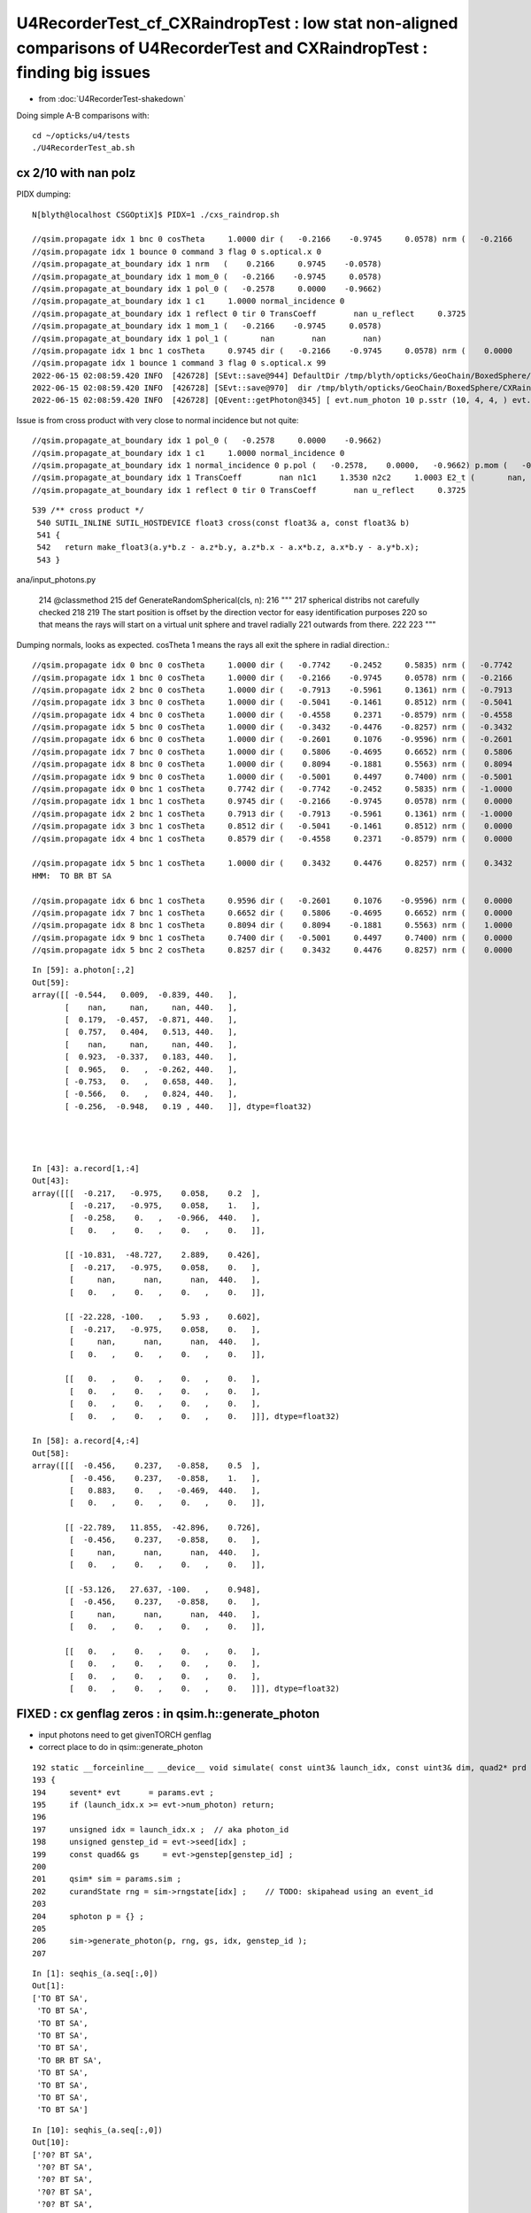 U4RecorderTest_cf_CXRaindropTest : low stat non-aligned comparisons of U4RecorderTest and CXRaindropTest : finding big issues
================================================================================================================================

* from :doc:`U4RecorderTest-shakedown`

Doing simple A-B comparisons with::

    cd ~/opticks/u4/tests
    ./U4RecorderTest_ab.sh 





cx 2/10 with nan polz
-------------------------


PIDX dumping::

    N[blyth@localhost CSGOptiX]$ PIDX=1 ./cxs_raindrop.sh 

    //qsim.propagate idx 1 bnc 0 cosTheta     1.0000 dir (   -0.2166    -0.9745     0.0578) nrm (   -0.2166    -0.9745     0.0578) 
    //qsim.propagate idx 1 bounce 0 command 3 flag 0 s.optical.x 0 
    //qsim.propagate_at_boundary idx 1 nrm   (    0.2166     0.9745    -0.0578) 
    //qsim.propagate_at_boundary idx 1 mom_0 (   -0.2166    -0.9745     0.0578) 
    //qsim.propagate_at_boundary idx 1 pol_0 (   -0.2578     0.0000    -0.9662) 
    //qsim.propagate_at_boundary idx 1 c1     1.0000 normal_incidence 0 
    //qsim.propagate_at_boundary idx 1 reflect 0 tir 0 TransCoeff        nan u_reflect     0.3725 
    //qsim.propagate_at_boundary idx 1 mom_1 (   -0.2166    -0.9745     0.0578) 
    //qsim.propagate_at_boundary idx 1 pol_1 (       nan        nan        nan) 
    //qsim.propagate idx 1 bnc 1 cosTheta     0.9745 dir (   -0.2166    -0.9745     0.0578) nrm (    0.0000    -1.0000     0.0000) 
    //qsim.propagate idx 1 bounce 1 command 3 flag 0 s.optical.x 99 
    2022-06-15 02:08:59.420 INFO  [426728] [SEvt::save@944] DefaultDir /tmp/blyth/opticks/GeoChain/BoxedSphere/CXRaindropTest
    2022-06-15 02:08:59.420 INFO  [426728] [SEvt::save@970]  dir /tmp/blyth/opticks/GeoChain/BoxedSphere/CXRaindropTest
    2022-06-15 02:08:59.420 INFO  [426728] [QEvent::getPhoton@345] [ evt.num_photon 10 p.sstr (10, 4, 4, ) evt.photon 0x7f8ef8000000


Issue is from cross product with very close to normal incidence but not quite::

    //qsim.propagate_at_boundary idx 1 pol_0 (   -0.2578     0.0000    -0.9662) 
    //qsim.propagate_at_boundary idx 1 c1     1.0000 normal_incidence 0 
    //qsim.propagate_at_boundary idx 1 normal_incidence 0 p.pol (   -0.2578,    0.0000,   -0.9662) p.mom (   -0.2166,   -0.9745,    0.0578) o_normal (    0.2166,    0.9745,   -0.0578)
    //qsim.propagate_at_boundary idx 1 TransCoeff        nan n1c1     1.3530 n2c2     1.0003 E2_t (       nan,       nan) A_trans (       nan,       nan,       nan) 
    //qsim.propagate_at_boundary idx 1 reflect 0 tir 0 TransCoeff        nan u_reflect     0.3725 


::

    539 /** cross product */
     540 SUTIL_INLINE SUTIL_HOSTDEVICE float3 cross(const float3& a, const float3& b)
     541 {
     542   return make_float3(a.y*b.z - a.z*b.y, a.z*b.x - a.x*b.z, a.x*b.y - a.y*b.x);
     543 }







ana/input_photons.py

    214     @classmethod
    215     def GenerateRandomSpherical(cls, n):
    216         """
    217         spherical distribs not carefully checked  
    218 
    219         The start position is offset by the direction vector for easy identification purposes
    220         so that means the rays will start on a virtual unit sphere and travel radially 
    221         outwards from there.
    222 
    223         """

Dumping normals, looks as expected. cosTheta 1 means the rays all exit the sphere in radial direction.::

    //qsim.propagate idx 0 bnc 0 cosTheta     1.0000 dir (   -0.7742    -0.2452     0.5835) nrm (   -0.7742    -0.2452     0.5835) 
    //qsim.propagate idx 1 bnc 0 cosTheta     1.0000 dir (   -0.2166    -0.9745     0.0578) nrm (   -0.2166    -0.9745     0.0578) 
    //qsim.propagate idx 2 bnc 0 cosTheta     1.0000 dir (   -0.7913    -0.5961     0.1361) nrm (   -0.7913    -0.5961     0.1361) 
    //qsim.propagate idx 3 bnc 0 cosTheta     1.0000 dir (   -0.5041    -0.1461     0.8512) nrm (   -0.5041    -0.1461     0.8512) 
    //qsim.propagate idx 4 bnc 0 cosTheta     1.0000 dir (   -0.4558     0.2371    -0.8579) nrm (   -0.4558     0.2371    -0.8579) 
    //qsim.propagate idx 5 bnc 0 cosTheta     1.0000 dir (   -0.3432    -0.4476    -0.8257) nrm (   -0.3432    -0.4476    -0.8257) 
    //qsim.propagate idx 6 bnc 0 cosTheta     1.0000 dir (   -0.2601     0.1076    -0.9596) nrm (   -0.2601     0.1076    -0.9596) 
    //qsim.propagate idx 7 bnc 0 cosTheta     1.0000 dir (    0.5806    -0.4695     0.6652) nrm (    0.5806    -0.4695     0.6652) 
    //qsim.propagate idx 8 bnc 0 cosTheta     1.0000 dir (    0.8094    -0.1881     0.5563) nrm (    0.8094    -0.1881     0.5563) 
    //qsim.propagate idx 9 bnc 0 cosTheta     1.0000 dir (   -0.5001     0.4497     0.7400) nrm (   -0.5001     0.4497     0.7400) 
    //qsim.propagate idx 0 bnc 1 cosTheta     0.7742 dir (   -0.7742    -0.2452     0.5835) nrm (   -1.0000     0.0000     0.0000) 
    //qsim.propagate idx 1 bnc 1 cosTheta     0.9745 dir (   -0.2166    -0.9745     0.0578) nrm (    0.0000    -1.0000     0.0000) 
    //qsim.propagate idx 2 bnc 1 cosTheta     0.7913 dir (   -0.7913    -0.5961     0.1361) nrm (   -1.0000     0.0000     0.0000) 
    //qsim.propagate idx 3 bnc 1 cosTheta     0.8512 dir (   -0.5041    -0.1461     0.8512) nrm (    0.0000     0.0000     1.0000) 
    //qsim.propagate idx 4 bnc 1 cosTheta     0.8579 dir (   -0.4558     0.2371    -0.8579) nrm (    0.0000     0.0000    -1.0000) 

    //qsim.propagate idx 5 bnc 1 cosTheta     1.0000 dir (    0.3432     0.4476     0.8257) nrm (    0.3432     0.4476     0.8257) 
    HMM:  TO BR BT SA

    //qsim.propagate idx 6 bnc 1 cosTheta     0.9596 dir (   -0.2601     0.1076    -0.9596) nrm (    0.0000     0.0000    -1.0000) 
    //qsim.propagate idx 7 bnc 1 cosTheta     0.6652 dir (    0.5806    -0.4695     0.6652) nrm (    0.0000     0.0000     1.0000) 
    //qsim.propagate idx 8 bnc 1 cosTheta     0.8094 dir (    0.8094    -0.1881     0.5563) nrm (    1.0000     0.0000     0.0000) 
    //qsim.propagate idx 9 bnc 1 cosTheta     0.7400 dir (   -0.5001     0.4497     0.7400) nrm (    0.0000     0.0000     1.0000) 
    //qsim.propagate idx 5 bnc 2 cosTheta     0.8257 dir (    0.3432     0.4476     0.8257) nrm (    0.0000     0.0000     1.0000) 




::

    In [59]: a.photon[:,2]                                                                                                                                                      
    Out[59]: 
    array([[ -0.544,   0.009,  -0.839, 440.   ],
           [    nan,     nan,     nan, 440.   ],
           [  0.179,  -0.457,  -0.871, 440.   ],
           [  0.757,   0.404,   0.513, 440.   ],
           [    nan,     nan,     nan, 440.   ],
           [  0.923,  -0.337,   0.183, 440.   ],
           [  0.965,   0.   ,  -0.262, 440.   ],
           [ -0.753,   0.   ,   0.658, 440.   ],
           [ -0.566,   0.   ,   0.824, 440.   ],
           [ -0.256,  -0.948,   0.19 , 440.   ]], dtype=float32)




    In [43]: a.record[1,:4]                                                                                                                                                     
    Out[43]: 
    array([[[  -0.217,   -0.975,    0.058,    0.2  ],
            [  -0.217,   -0.975,    0.058,    1.   ],
            [  -0.258,    0.   ,   -0.966,  440.   ],
            [   0.   ,    0.   ,    0.   ,    0.   ]],

           [[ -10.831,  -48.727,    2.889,    0.426],
            [  -0.217,   -0.975,    0.058,    0.   ],
            [     nan,      nan,      nan,  440.   ],
            [   0.   ,    0.   ,    0.   ,    0.   ]],

           [[ -22.228, -100.   ,    5.93 ,    0.602],
            [  -0.217,   -0.975,    0.058,    0.   ],
            [     nan,      nan,      nan,  440.   ],
            [   0.   ,    0.   ,    0.   ,    0.   ]],

           [[   0.   ,    0.   ,    0.   ,    0.   ],
            [   0.   ,    0.   ,    0.   ,    0.   ],
            [   0.   ,    0.   ,    0.   ,    0.   ],
            [   0.   ,    0.   ,    0.   ,    0.   ]]], dtype=float32)

    In [58]: a.record[4,:4]                                                                                                                                                     
    Out[58]: 
    array([[[  -0.456,    0.237,   -0.858,    0.5  ],
            [  -0.456,    0.237,   -0.858,    1.   ],
            [   0.883,    0.   ,   -0.469,  440.   ],
            [   0.   ,    0.   ,    0.   ,    0.   ]],

           [[ -22.789,   11.855,  -42.896,    0.726],
            [  -0.456,    0.237,   -0.858,    0.   ],
            [     nan,      nan,      nan,  440.   ],
            [   0.   ,    0.   ,    0.   ,    0.   ]],

           [[ -53.126,   27.637, -100.   ,    0.948],
            [  -0.456,    0.237,   -0.858,    0.   ],
            [     nan,      nan,      nan,  440.   ],
            [   0.   ,    0.   ,    0.   ,    0.   ]],

           [[   0.   ,    0.   ,    0.   ,    0.   ],
            [   0.   ,    0.   ,    0.   ,    0.   ],
            [   0.   ,    0.   ,    0.   ,    0.   ],
            [   0.   ,    0.   ,    0.   ,    0.   ]]], dtype=float32)





FIXED : cx genflag zeros : in qsim.h::generate_photon
-----------------------------------------------------------

* input photons need to get givenTORCH genflag 
* correct place to do in qsim::generate_photon

::

    192 static __forceinline__ __device__ void simulate( const uint3& launch_idx, const uint3& dim, quad2* prd )
    193 {
    194     sevent* evt      = params.evt ;
    195     if (launch_idx.x >= evt->num_photon) return;
    196 
    197     unsigned idx = launch_idx.x ;  // aka photon_id
    198     unsigned genstep_id = evt->seed[idx] ;
    199     const quad6& gs     = evt->genstep[genstep_id] ;
    200 
    201     qsim* sim = params.sim ;
    202     curandState rng = sim->rngstate[idx] ;    // TODO: skipahead using an event_id 
    203 
    204     sphoton p = {} ;
    205 
    206     sim->generate_photon(p, rng, gs, idx, genstep_id );
    207 


::

    In [1]: seqhis_(a.seq[:,0])                                                                                                                                                 
    Out[1]: 
    ['TO BT SA',
     'TO BT SA',
     'TO BT SA',
     'TO BT SA',
     'TO BT SA',
     'TO BR BT SA',
     'TO BT SA',
     'TO BT SA',
     'TO BT SA',
     'TO BT SA']




::

    In [10]: seqhis_(a.seq[:,0])                                                                                                                                                
    Out[10]: 
    ['?0? BT SA',
     '?0? BT SA',
     '?0? BT SA',
     '?0? BT SA',
     '?0? BT SA',
     '?0? BR BT SA',
     '?0? BT SA',
     '?0? BT SA',
     '?0? BT SA',
     '?0? BT SA']

    In [11]: seqhis_(b.seq[:,0])                                                                                                                                                
    Out[11]: 
    ['TO BT SA',
     'TO BT SA',
     'TO BT SA',
     'TO BT SA',
     'TO BT SA',
     'TO BT SA',
     'TO BT SA',
     'TO BT SA',
     'TO BT SA',
     'TO BT SA']





FIXED : cx missing seq : by using SEventConfig::SetStandardFullDebug
------------------------------------------------------------------------

::

    35 const char* SEventConfig::_CompMaskDefault = SComp::ALL_ ;

    038 struct SYSRAP_API SComp
     39 {
     40     static constexpr const char* ALL_ = "genstep,photon,record,rec,seq,seed,hit,simtrace,domain,inphoton" ;
     41     static constexpr const char* UNDEFINED_ = "undefined" ;
     42     static constexpr const char* GENSTEP_   = "genstep" ;


::

    2022-06-14 22:18:07.758 INFO  [386951] [SEvt::save@944] DefaultDir /tmp/blyth/opticks/GeoChain/BoxedSphere/CXRaindropTest
    2022-06-14 22:18:07.758 INFO  [386951] [SEvt::save@970]  dir /tmp/blyth/opticks/GeoChain/BoxedSphere/CXRaindropTest
    2022-06-14 22:18:07.758 INFO  [386951] [QEvent::getPhoton@345] [ evt.num_photon 10 p.sstr (10, 4, 4, ) evt.photon 0x7f75ec000000
    2022-06-14 22:18:07.758 INFO  [386951] [QEvent::getPhoton@348] ] evt.num_photon 10
    2022-06-14 22:18:07.758 INFO  [386951] [QEvent::getRecord@404]  evt.num_record 100
    2022-06-14 22:18:07.758 INFO  [386951] [QEvent::getRec@411]  getRec called when there is no such array, use SEventConfig::SetCompMask to avoid 
    2022-06-14 22:18:07.758 INFO  [386951] [QEvent::getSeq@388]  getSeq called when there is no such array, use SEventConfig::SetCompMask to avoid 
    2022-06-14 22:18:07.761 INFO  [386951] [QEvent::getHit@479]  evt.photon 0x7f75ec000000 evt.num_photon 10 evt.num_hit 0 selector.hitmask 64 SEventConfig::HitMask 64 SEventConfig::HitMaskLabel SD
    2022-06-14 22:18:07.761 INFO  [386951] [QEvent::getSimtrace@370]  getSimtrace called when there is no such array, use SEventConfig::SetCompMask to avoid 
    2022-06-14 22:18:07.761 INFO  [386951] [SEvt::save@974] SEvt::descComponent
     SEventConfig::CompMaskLabel genstep,photon,record,rec,seq,seed,hit,simtrace,domain,inphoton
                     hit                    - 
                    seed               (10, ) 
                 genstep          (1, 6, 4, )       SEventConfig::MaxGenstep             1000000
                  photon         (10, 4, 4, )        SEventConfig::MaxPhoton             3000000
                  record     (10, 10, 4, 4, )        SEventConfig::MaxRecord                  10
                     rec                    -           SEventConfig::MaxRec                   0
                     seq                    -           SEventConfig::MaxSeq                   0
                  domain          (2, 4, 4, ) 
                simtrace                    - 

    2022-06-14 22:18:07.761 INFO  [386951] [SEvt::save@975] NPFold::desc
                                 genstep.npy : (1, 6, 4, )
                                  photon.npy : (10, 4, 4, )
                                  record.npy : (10, 10, 4, 4, )
                                    seed.npy : (10, )
                                  domain.npy : (2, 4, 4, )
                                inphoton.npy : (10, 4, 4, )


::

    249 bool QEvent::hasSeq() const    { return evt->seq != nullptr ; }

    377 void QEvent::getSeq(NP* seq) const
    378 {
    379     if(!hasSeq()) return ;
    380     LOG(LEVEL) << "[ evt.num_seq " << evt->num_seq << " seq.sstr " << seq->sstr() << " evt.seq " << evt->seq ;
    381     assert( seq->has_shape(evt->num_seq, 2) );
    382     QU::copy_device_to_host<sseq>( (sseq*)seq->bytes(), evt->seq, evt->num_seq );
    383     LOG(LEVEL) << "] evt.num_seq " << evt->num_seq  ;
    384 }



The defaults are all zero for debug records::

     17 int SEventConfig::_MaxRecordDefault = 0 ;
     18 int SEventConfig::_MaxRecDefault = 0 ;
     19 int SEventConfig::_MaxSeqDefault = 0 ;

And cxs_raindrop.sh only upped that for RECORD, now added REC and SEQ::

     91 unset GEOM                     # MUST unset GEOM for CSGFoundry::Load_ to load OPTICKS_KEY basis geometry 
     92 export OPTICKS_MAX_RECORD=10   # change from default of 0, see sysrap/SEventConfig.cc
     93 export OPTICKS_MAX_SEQ=10
     94 export OPTICKS_MAX_REC=10
     95 

From U4RecorderTest::

    164     unsigned max_bounce = 9 ;
    165     SEventConfig::SetMaxBounce(max_bounce);
    166     SEventConfig::SetMaxRecord(max_bounce+1);
    167     SEventConfig::SetMaxRec(max_bounce+1);
    168     SEventConfig::SetMaxSeq(max_bounce+1);


Consolidate to make it easier for debug executables to use same config settings::

    void SEventConfig::SetStandardFullDebug() // static
    {
        unsigned max_bounce = 9 ; 
        SEventConfig::SetMaxBounce(max_bounce); 
        SEventConfig::SetMaxRecord(max_bounce+1); 
        SEventConfig::SetMaxRec(max_bounce+1); 
        SEventConfig::SetMaxSeq(max_bounce+1); 
    }





::

    a.base:/tmp/blyth/opticks/GeoChain/BoxedSphere/CXRaindropTest

      : a.genstep                                          :            (1, 6, 4) : 0:27:47.278953 
      : a.seed                                             :                (10,) : 0:27:47.276945 
      : a.record_meta                                      :                    1 : 0:27:47.277345 
      : a.NPFold_meta                                      :                    2 : 0:27:47.280458 
      : a.record                                           :       (10, 10, 4, 4) : 0:27:47.277733 
      : a.domain                                           :            (2, 4, 4) : 0:27:47.279858 
      : a.inphoton                                         :           (10, 4, 4) : 0:27:47.278531 
      : a.NPFold_index                                     :                    6 : 0:27:47.281013 
      : a.photon                                           :           (10, 4, 4) : 0:27:47.278158 
      : a.domain_meta                                      :                    2 : 0:27:47.279315 

     min_stamp : 2022-06-14 15:47:50.299234 
     max_stamp : 2022-06-14 15:47:50.303302 
     dif_stamp : 0:00:00.004068 
     age_stamp : 0:27:47.276945 

    In [37]: b                                                                                                                                                                  
    Out[37]: 
    b

    CMDLINE:/Users/blyth/opticks/u4/tests/U4RecorderTest_ab.py
    b.base:/tmp/blyth/opticks/U4RecorderTest

      : b.genstep                                          :            (1, 6, 4) : 0:21:56.990119 
      : b.seq                                              :              (10, 2) : 0:21:56.988098 
      : b.record_meta                                      :                    1 : 0:21:56.989270 
      : b.pho0                                             :              (10, 4) : 0:21:56.985779 
      : b.rec_meta                                         :                    1 : 0:21:56.988635 
      : b.rec                                              :       (10, 10, 2, 4) : 0:21:56.988532 
      : b.record                                           :       (10, 10, 4, 4) : 0:21:56.989174 
      : b.domain                                           :            (2, 4, 4) : 0:21:56.986951 
      : b.inphoton                                         :           (10, 4, 4) : 0:21:56.986110 
      : b.pho                                              :              (10, 4) : 0:21:56.985578 
      : b.NPFold_index                                     :                    7 : 0:21:56.990755 
      : b.photon                                           :           (10, 4, 4) : 0:21:56.989561 
      : b.gs                                               :               (1, 4) : 0:21:56.985400 
      : b.domain_meta                                      :                    2 : 0:21:56.987080 

     min_stamp : 2022-06-14 15:53:42.157865 
     max_stamp : 2022-06-14 15:53:42.163220 




post: time is off, must be different refractive index ?::

    In [25]: a.photon[:,0]                                                                                                                                                      
    Out[25]: 
    array([[-100.   ,  -31.67 ,   75.357,    0.59 ],
           [ -22.228, -100.   ,    5.93 ,    0.602],
           [-100.   ,  -75.341,   17.199,    0.781],
           [ -59.225,  -17.159,  100.   ,    0.851],
           [ -53.126,   27.637, -100.   ,    0.948],
           [  41.563,   54.208,  100.   ,    1.525],
           [ -27.109,   11.211, -100.   ,    1.107],
           [  87.27 ,  -70.573,  100.   ,    1.361],
           [ 100.   ,  -23.237,   68.731,    1.372],
           [ -67.583,   60.769,  100.   ,    1.51 ]], dtype=float32)

    In [26]: b.photon[:,0]                                                                                                                                                      
    Out[26]: 
    array([[-100.   ,  -31.67 ,   75.357,    0.689],
           [ -22.228, -100.   ,    5.93 ,    0.667],
           [-100.   ,  -75.341,   17.199,    0.876],
           [ -59.225,  -17.159,  100.   ,    0.935],
           [ -53.126,   27.637, -100.   ,    1.031],
              [ -41.563,  -54.208, -100.   ,    1.152],        OPPOSITE POS ?
           [ -27.109,   11.211, -100.   ,    1.174],
           [  87.27 ,  -70.573,  100.   ,    1.486],
           [ 100.   ,  -23.237,   68.731,    1.463],
           [ -67.583,   60.769,  100.   ,    1.616]], dtype=float32)


::

    In [33]: at
    Out[33]: array([0.59 , 0.602, 0.781, 0.851, 0.948, 1.525, 1.107, 1.361, 1.372, 1.51 ], dtype=float32)

    In [34]: bt
    Out[34]: array([0.689, 0.667, 0.876, 0.935, 1.031, 1.152, 1.174, 1.486, 1.463, 1.616], dtype=float32)

    In [35]: bt/at
    Out[35]: array([1.167, 1.108, 1.122, 1.098, 1.087, 0.755, 1.061, 1.092, 1.067, 1.07 ], dtype=float32)





